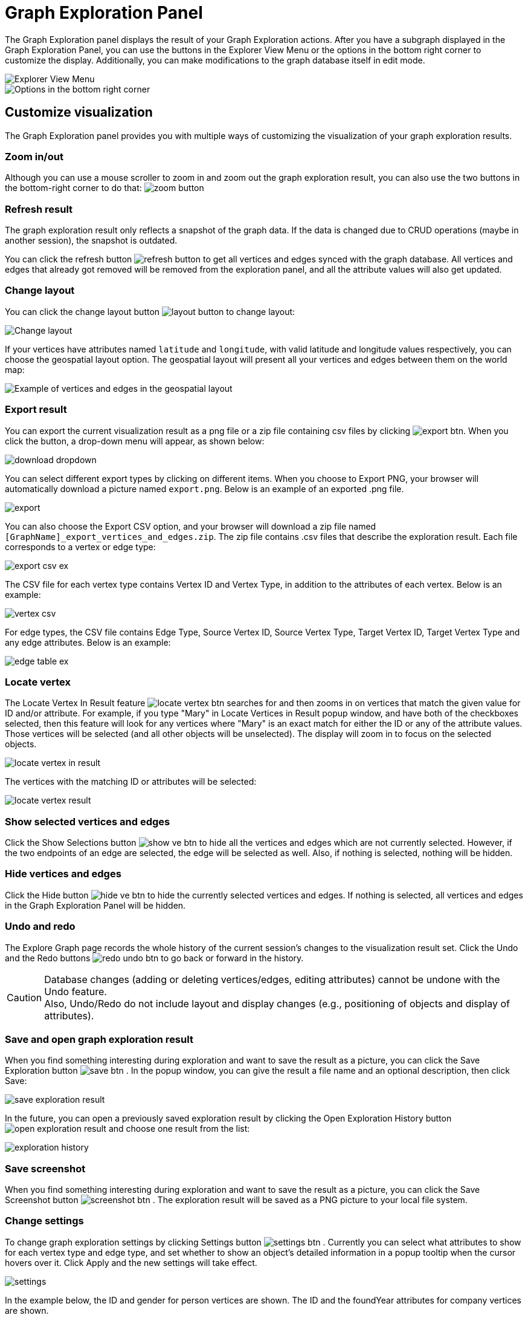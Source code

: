 = Graph Exploration Panel

The Graph Exploration panel displays the result of your Graph Exploration actions. After you have a subgraph displayed in the Graph Exploration Panel, you can use the buttons in the Explorer View Menu or the options in the bottom right corner to customize the display. Additionally, you can make modifications to the graph database itself in edit mode.

image::explore-view-menu.png[Explorer View Menu]

image::ex-panel-options.png[Options in the bottom right corner]

== Customize visualization

The Graph Exploration panel provides you with multiple ways of customizing the visualization of your graph exploration results.

=== Zoom in/out

Although you can use a mouse scroller to zoom in and zoom out the graph exploration result, you can also use the two buttons in the bottom-right corner to do that:  image:zoom-button.png[]

=== Refresh result

The graph exploration result only reflects a snapshot of the graph data. If the data is changed due to CRUD operations (maybe in another session), the snapshot is outdated.

You can click the refresh button image:refresh-button.png[] to get all vertices and edges synced with the graph database. All vertices and edges that already got removed will be removed from the exploration panel, and all the attribute values will also get updated.

=== Change layout

You can click the change layout button  image:layout-button.png[]  to change layout:

image::change-layout-ex.png[Change layout]

If your vertices have attributes named `latitude` and `longitude`, with valid latitude and longitude values respectively, you can choose the geospatial layout option. The geospatial layout will present all your vertices and edges between them on the world map:

image::geospatial-ex.png[Example of vertices and edges in the geospatial layout]

=== Export result
You can export the current visualization result as a png file or a zip file containing csv files by clicking  image:export-btn.png[]. When you click the button, a drop-down menu will appear, as shown below:

image:download-dropdown.png[]

You can select different export types by clicking on different items.
When you choose to Export PNG, your browser will automatically download a picture named `export.png`.
Below is an example of an exported .png file.


image:export.png[]

You can also choose the Export CSV option, and your browser will download a zip file named `[GraphName]_export_vertices_and_edges.zip`.
The zip file contains .csv files that describe the exploration result.
Each file corresponds to a vertex or edge type:

image:export-csv-ex.png[]

The CSV file for each vertex type contains Vertex ID and Vertex Type, in addition to the attributes of each vertex.
Below is an example:

image:vertex-csv.png[]

For edge types, the CSV file contains Edge Type,  Source Vertex ID, Source Vertex Type, Target Vertex ID, Target Vertex Type and any edge attributes.
Below is an example:

image:edge-table-ex.png[]

=== Locate vertex

The Locate Vertex In Result feature image:locate_vertex_btn.png[] searches for and then zooms in on vertices that match the given value for ID and/or attribute.
For example, if you type "Mary" in Locate Vertices in Result popup window, and have both of the checkboxes selected, then this feature will look for any vertices where "Mary" is an exact match for either the ID or any of the attribute values.
Those vertices will be selected (and all other objects will be unselected). The display will zoom in to focus on the selected objects.

image::locate_vertex_in_result.png[]

The vertices with the matching ID or attributes will be selected:

image::locate_vertex_result.png[]

=== Show selected vertices and edges

Click the Show Selections button image:show_ve_btn.png[] to hide all the vertices and edges which are not currently selected. However, if the two endpoints of an edge are selected, the edge will be selected as well. Also, if nothing is selected, nothing will be hidden.

=== Hide vertices and edges

Click the Hide button image:hide_ve_btn.png[] to hide the currently selected vertices and edges. If nothing is selected, all vertices and edges in the Graph Exploration Panel will be hidden.

=== Undo and redo

The Explore Graph page records the whole history of the current session's changes to the visualization result set. Click the Undo and the Redo buttons  image:redo_undo_btn.png[]  to go back or forward in the history.

[CAUTION]
====
Database changes (adding or deleting vertices/edges, editing attributes) cannot be undone with the Undo feature. +
Also, Undo/Redo do not include layout and display changes (e.g., positioning of objects and display of attributes).
====

=== Save and open graph exploration result

When you find something interesting during exploration and want to save the result as a picture, you can click the Save Exploration button image:save_btn.png[] . In the popup window, you can give the result a file name and an optional description, then click Save:

image::save_exploration_result.png[]

In the future, you can open a previously saved exploration result by clicking the Open Exploration History button image:open_exploration_result.png[] and choose one result from the list:

image::exploration_history.png[]

=== Save screenshot

When you find something interesting during exploration and want to save the result as a picture, you can click the Save Screenshot button image:screenshot_btn.png[] . The exploration result will be saved as a PNG picture to your local file system.

=== Change settings

To change graph exploration settings by clicking Settings button image:settings_btn.png[] . Currently you can select what attributes to show for each vertex type and edge type, and set whether to show an object's detailed information in a popup tooltip when the cursor hovers over it. Click Apply and the new settings will take effect.

image::settings.png[]

In the example below, the ID and gender for person vertices are shown.  The ID and the foundYear attributes for company vertices are shown.

image::show-attributes.png[]

You can also configure the text font size of vertex and edge labels and properties.

image::configure-font-size.png[]

Other than the above, you can also configure vertex and edge size and color to augment the visualization in settings. See xref:explore-graph/augment-visualization-result.adoc[Augment Visualization Result].

== Edit graph

Besides customizing the view of your graph exploration results, you can also enable the edit mode and and make edits to the graph itself by adding or removing vertices and edges, as well as changing their attributes.

In order to perform any of the actions in this section, you need to enable edit mode by clicking on the toggle next to Edit mode. Once you are in the edit mode, the four buttons that allow you to edit the graph will appear on the right.

image::explore-view-menu.png[Explorer View Menu]

=== Add new vertex

In edit mode, click the Add New Vertex button image:add_vertex_type.png[] to add a new vertex to the graph database. The Add New Vertex window will pop up. Choose a vertex type and then fill in values for the ID and the attributes. Click ADD and the vertex will be inserted into the TigerGraph database. It will also be shown in the Graph Exploration Panel.

image::add_new_vertex.png[]

[NOTE]
====
If you provide a vertex ID that is already used, GraphStudio will ask you whether you want to overwrite the existing vertex.  If you say no, then it will not add or update anything.
====

=== Add new edge

In edit mode, click the Add New Edge button image:add_edge_type.png[] to add a new edge to the graph database. Next, click the source vertex of the edge in the Graph Exploration Panel, and then click the target vertex of the edge. Then the Add New Edge panel will pop up. Choose the edge type from the dropdown menu. Only types that match the two vertices you selected are shown. (It is possible that there are no eligible edge types). Fill in values for attributes and click ADD. Your new edge will be inserted into the TigerGraph database. It will also be shown in the Graph Exploration Panel.

image::add_new_edge.png[]

[NOTE]
====
If you select an edge type that already exists between the two vertices, GraphStudio will ask if you want to overwrite the existing edge.  If you say no, nothing will be added or updated.  The current TigerGraph system does not support having multiple edges of the same type between two specific vertices.
====

=== Edit attributes

To edit the attributes of one vertex or edge, select one object and then click the Edit Attributes button image:edit.png[] in edit mode. The edit attributes panel will pop up.

image::edit_attributes.png[]

When you finish editing, click the Update button to apply the change.

=== Delete vertices and edges

To delete vertices or edges, select the objects you want to delete, and click the Delete Selected Elements button image:delete_forever.png[]  in edit mode.

[WARNING]
====
"Delete" permanently removes data from the graph database. Deleted vertices and edges cannot be restored with Undo. To restore them, you must manually add them back.

If you delete a vertex, all of its outgoing and incoming edges will also be deleted
====
